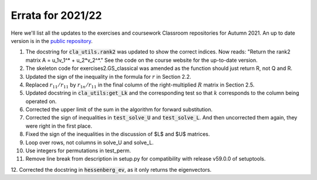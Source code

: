 .. default-role:: math

==================
Errata for 2021/22
==================

Here we'll list all the updates to the exercises and coursework Classroom
repositories for Autumn 2021. An up to date version is in the
`public repository <https://github.com/comp-lin-alg/comp-lin-alg-course>`_.

1. The docstring for :code:`cla_utils.rank2` was updated to show the
   correct indices. Now reads: "Return the rank2 matrix A = u_1v_1^* +
   u_2*v_2^*." See the code on the course website for the up-to-date
   version.

2. The skeleton code for exercises2.GS_classical was amended as the
   function should just return R, not Q and R.

3. Updated the sign of the inequality in the formula for `r` in Section 2.2.

4. Replaced `r_{11}/r_{11}` by `r_{1n}/r_{11}` in the final column of the
   right-multiplied `R` matrix in Section 2.5.

5. Updated docstring in :code:`cla_utils:get_Lk` and the corresponding
   test so that `k` corresponds to the column being operated on.

6. Corrected the upper limit of the sum in the algorithm for forward
   substitution.

7. Corrected the sign of inequalities in :code:`test_solve_U` and
   :code:`test_solve_L`. And then uncorrected them again, they were right
   in the first place.

8. Fixed the sign of the inequalities in the discussion of $L$ and $U$ matrices.

9. Loop over rows, not columns in solve_U and solve_L.

10. Use integers for permutations in test_perm.

11. Remove line break from description in setup.py for compatibility with release v59.0.0 of setuptools.

12. Corrected the docstring in :code:`hessenberg_ev`, as it only returns
the eigenvectors.
